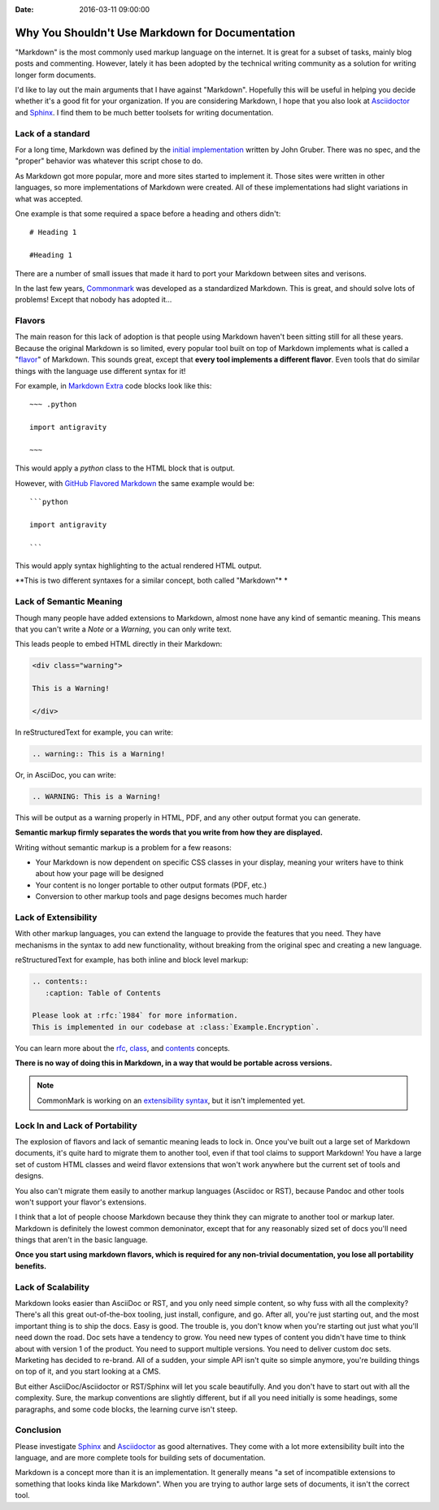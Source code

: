 :Date: 2016-03-11 09:00:00

Why You Shouldn't Use Markdown for Documentation
================================================

"Markdown" is the most commonly used markup language on the internet.
It is great for a subset of tasks,
mainly blog posts and commenting.
However,
lately it has been adopted by the technical writing community as a solution for writing longer form documents.

I'd like to lay out the main arguments that I have against "Markdown".
Hopefully this will be useful in helping you decide whether it's a good fit for your organization.
If you are considering Markdown,
I hope that you also look at `Asciidoctor`_ and `Sphinx`_.
I find them to be much better toolsets for writing documentation.

.. _Asciidoctor: http://asciidoctor.org/
.. _Sphinx: http://www.sphinx-doc.org/en/stable/

Lack of a standard
------------------

For a long time,
Markdown was defined by the `initial implementation`_ written by John Gruber. 
There was no spec,
and the "proper" behavior was whatever this script chose to do.

As Markdown got more popular,
more and more sites started to implement it.
Those sites were written in other languages,
so more implementations of Markdown were created.
All of these implementations had slight variations in what was accepted.

One example is that some required a space before a heading and others didn't::

	# Heading 1

	#Heading 1

There are a number of small issues that made it hard to port your Markdown between sites and verisons.

In the last few years, `Commonmark`_ was developed as a standardized Markdown.
This is great,
and should solve lots of problems!
Except that nobody has adopted it...

.. _Commonmark: http://commonmark.org/

Flavors
-------

The main reason for this lack of adoption is that people using Markdown haven't been sitting still for all these years.
Because the original Markdown is so limited,
every popular tool built on top of Markdown implements what is called a "`flavor`_" of Markdown.
This sounds great,
except that **every tool implements a different flavor**.
Even tools that do similar things with the language use different syntax for it!

For example,
in `Markdown Extra`_ code blocks look like this::

	~~~ .python

	import antigravity

	~~~

This would apply a `python` class to the HTML block that is output.

However,
with `GitHub Flavored Markdown`_ the same example would be::

	```python

	import antigravity

	```

This would apply syntax highlighting to the actual rendered HTML output.

**This is two different syntaxes for a similar concept, both called "Markdown"*	*

.. _GitHub Flavored Markdown: https://guides.github.com/features/mastering-markdown/#GitHub-flavored-markdown
.. _Markdown Extra: https://michelf.ca/projects/php-markdown/extra/#fenced-code-blocks
.. _flavor: https://github.com/jgm/CommonMark/wiki/Markdown-Flavors

Lack of Semantic Meaning
------------------------

Though many people have added extensions to Markdown,
almost none have any kind of semantic meaning.
This means that you can't write a *Note* or a *Warning*,
you can only write text.

This leads people to embed HTML directly in their Markdown:

.. code-block:: html

	<div class="warning">

	This is a Warning!

	</div>

In reStructuredText for example,
you can write:

.. code-block:: rst

	.. warning:: This is a Warning!

Or, in AsciiDoc, you can write:

.. code-block:: rst

	.. WARNING: This is a Warning!

This will be output as a warning properly in HTML, PDF, and any other output format you can generate.

**Semantic markup firmly separates the words that you write from how they are displayed.**

Writing without semantic markup is a problem for a few reasons:

* Your Markdown is now dependent on specific CSS classes in your display, meaning your writers have to think about how your page will be designed
* Your content is no longer portable to other output formats (PDF, etc.)
* Conversion to other markup tools and page designs becomes much harder

Lack of Extensibility
---------------------

With other markup languages,
you can extend the language to provide the features that you need.
They have mechanisms in the syntax to add new functionality,
without breaking from the original spec and creating a new language.

reStructuredText for example,
has both inline and block level markup:

.. code-block:: rst

	.. contents::
	   :caption: Table of Contents

	Please look at :rfc:`1984` for more information.
	This is implemented in our codebase at :class:`Example.Encryption`.

You can learn more about the `rfc <http://www.sphinx-doc.org/en/stable/markup/inline.html#role-rfc>`_, `class <http://www.sphinx-doc.org/en/stable/domains.html?highlight=domains#cross-referencing-python-objects>`_, and `contents <http://docutils.sourceforge.net/docs/ref/rst/directives.html#table-of-contents>`_ concepts.

**There is no way of doing this in Markdown,
in a way that would be portable across versions.**

.. note:: CommonMark is working on an `extensibility syntax`_, but it isn't implemented yet.

.. _extensibility syntax: http://talk.commonmark.org/t/generic-directives-plugins-syntax/444

Lock In and Lack of Portability
-------------------------------

The explosion of flavors and lack of semantic meaning leads to lock in.
Once you've built out a large set of Markdown documents,
it's quite hard to migrate them to another tool,
even if that tool claims to support Markdown!
You have a large set of custom HTML classes and weird flavor extensions that won't work anywhere but the current set of tools and designs.

You also can't migrate them easily to another markup languages (Asciidoc or RST),
because Pandoc and other tools won't support your flavor's extensions.

I think that a lot of people choose Markdown because they think they can migrate to another tool or markup later.
Markdown is definitely the lowest common demoninator,
except that for any reasonably sized set of docs you'll need things that aren't in the basic language.

**Once you start using markdown flavors,
which is required for any non-trivial documentation,
you lose all portability benefits.**

Lack of Scalability
-------------------

Markdown looks easier than AsciiDoc or RST, and you only need simple content, so why fuss with all the complexity? There's all this great out-of-the-box tooling, just install, configure, and go. 
After all, you're just starting out, and the most important thing is to ship the docs. Easy is good. The trouble is, you don't know
when you're starting out just what you'll need down the road. Doc sets have a tendency to grow. You need new types of content you didn't have time to think about with version 1 of the product. You need to support multiple versions. You need to deliver custom doc sets. Marketing has decided to re-brand. All of a sudden, your simple API isn't quite so simple anymore, you're building things on top of it, and you start looking at a CMS.

But either AsciiDoc/Asciidoctor or RST/Sphinx will let you scale beautifully. And you don't have to start out with all
the complexity. Sure, the markup conventions are slightly different, but if all you need initially is some headings, some 
paragraphs, and some code blocks, the learning curve isn't steep.

Conclusion
----------

Please investigate `Sphinx`_ and `Asciidoctor`_ as good alternatives.
They come with a lot more extensibility built into the language,
and are more complete tools for building sets of documentation.

Markdown is a concept more than it is an implementation.
It generally means "a set of incompatible extensions to something that looks kinda like Markdown".
When you are trying to author large sets of documents,
it isn't the correct tool.

.. _initial implementation: https://daringfireball.net/projects/markdown/
